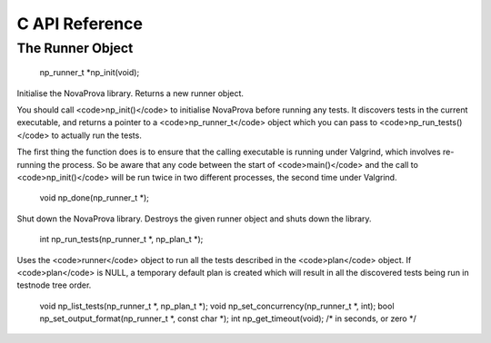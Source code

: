 
C API Reference
===============

The Runner Object
-----------------

    np_runner_t \*np_init(void);

Initialise the NovaProva library.  Returns a new runner object.

You should call <code>np_init()</code> to initialise NovaProva before running
any tests.  It discovers tests in the current executable, and returns
a pointer to a <code>np_runner_t</code> object which you can pass to
<code>np_run_tests()</code> to actually run the tests.

The first thing the function does is to ensure that the calling
executable is running under Valgrind, which involves re-running
the process.  So be aware that any code between the start of <code>main()</code>
and the call to <code>np_init()</code> will be run twice in two different
processes, the second time under Valgrind.

    void np_done(np_runner_t \*);

Shut down the NovaProva library.  Destroys the given runner object and shuts down the library.

    int np_run_tests(np_runner_t \*, np_plan_t \*);

Uses the <code>runner</code> object to run all the tests described in the <code>plan</code>
object.  If <code>plan</code> is NULL, a temporary default plan is created which
will result in all the discovered tests being run in testnode tree order.

    void np_list_tests(np_runner_t \*, np_plan_t \*);
    void np_set_concurrency(np_runner_t \*, int);
    bool np_set_output_format(np_runner_t \*, const char \*);
    int np_get_timeout(void);   /\* in seconds, or zero \*/

.. vim:set ft=rst:
